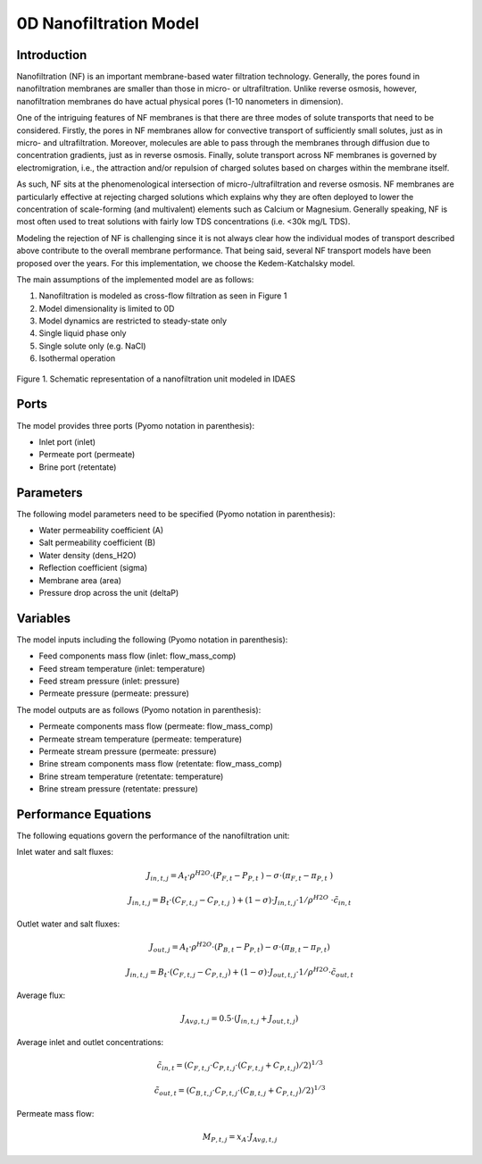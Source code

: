 0D Nanofiltration Model
=======================

Introduction
------------

Nanofiltration (NF) is an important membrane-based water filtration technology. Generally, the pores found in nanofiltration membranes are smaller than those in micro- or ultrafiltration. Unlike reverse osmosis, however, nanofiltration membranes do have actual physical pores (1-10 nanometers in dimension). 

One of the intriguing features of NF membranes is that there are three modes of solute transports that need to be considered. Firstly, the pores in NF membranes allow for convective transport of sufficiently small solutes, just as in micro- and ultrafiltration. Moreover, molecules are able to pass through the membranes through diffusion due to concentration gradients, just as in reverse osmosis. Finally, solute transport across NF membranes is governed by electromigration, i.e., the attraction and/or repulsion of charged solutes based on charges within the membrane itself. 

As such, NF sits at the phenomenological intersection of micro-/ultrafiltration and reverse osmosis. NF membranes are particularly effective at rejecting charged solutions which explains why they are often deployed to lower the concentration of scale-forming (and multivalent) elements such as Calcium or Magnesium. Generally speaking, NF is most often used to treat solutions with fairly low TDS concentrations (i.e. <30k mg/L TDS). 

Modeling the rejection of NF is challenging since it is not always clear how the individual modes of transport described above contribute to the overall membrane performance. That being said, several NF transport models have been proposed over the years. For this implementation, we choose the Kedem-Katchalsky model. 

The main assumptions of the implemented model are as follows:

1) Nanofiltration is modeled as cross-flow filtration as seen in Figure 1
2) Model dimensionality is limited to 0D
3) Model dynamics are restricted to steady-state only
4) Single liquid phase only
5) Single solute only (e.g. NaCl)
6) Isothermal operation

.. figure:: nanofiltration_1.png
    :width: 400
    :align: center
    
    Figure 1. Schematic representation of a nanofiltration unit modeled in IDAES

Ports
---------

The model provides three ports (Pyomo notation in parenthesis):

* Inlet port (inlet)
* Permeate port (permeate)
* Brine port (retentate)

Parameters
----------

The following model parameters need to be specified (Pyomo notation in parenthesis):

* Water permeability coefficient (A)
* Salt permeability coefficient (B)
* Water density (dens_H2O)
* Reflection coefficient (sigma)
* Membrane area (area)
* Pressure drop across the unit (deltaP)

Variables
----------

The model inputs including the following (Pyomo notation in parenthesis):

* Feed components mass flow  (inlet: flow_mass_comp)
* Feed stream temperature (inlet: temperature)
* Feed stream pressure (inlet: pressure)
* Permeate pressure (permeate: pressure)

The model outputs are as follows (Pyomo notation in parenthesis):

* Permeate components mass flow (permeate: flow_mass_comp)
* Permeate stream temperature (permeate: temperature)
* Permeate stream pressure (permeate: pressure)
* Brine stream components mass flow (retentate: flow_mass_comp)
* Brine stream temperature (retentate: temperature)
* Brine stream pressure (retentate: pressure) 

Performance Equations
---------------------

The following equations govern the performance of the nanofiltration unit:

Inlet water and salt fluxes:

.. math::
  J_{in,t,j}=A_t\cdot\rho^{H2O}\cdot(P_{F,t}-P_{P,t}\ )-\sigma\cdot(\pi_{F,t}-\pi_{P,t}\ )
.. math::
  J_{in,t,j}=B_t\cdot(C_{F,t,j}-C_{P,t,j}\ )+(1-\sigma)\cdot J_{in,t,j}\cdot 1/\rho^{H2O}\ \cdot \tilde{c}_{in,t}

Outlet water and salt fluxes:

.. math::
  J_{out,j}=A_t\cdot\rho^{H2O}\cdot(P_{B,t}-P_{P,t})-\sigma\cdot(\pi_{B,t}-\pi_{P,t})
.. math::
  J_{in,t,j}=B_t\cdot(C_{F,t,j}-C_{P,t,j})+(1-\sigma)\cdot J_{out,t,j}\cdot 1/\rho^{H2O} \cdot \tilde{c}_{out,t}

Average flux:

.. math::
  J_{Avg,t,j}=0.5\cdot(J_{in,t,j}+J_{out,t,j})

Average inlet and outlet concentrations:

.. math::
  \tilde{c}_{in,t}=(C_{F,t,j}\cdot C_{P,t,j}\cdot(C_{F,t,j}+C_{P,t,j})/2)^{1/3}
.. math::
  \tilde{c}_{out,t}=(C_{B,t,j}\cdot C_{P,t,j}\cdot(C_{B,t,j}+C_{P,t,j})/2)^{1/3}

Permeate mass flow:

.. math::
  M_{P,t,j}=x_A \cdot J_{Avg,t,j}

